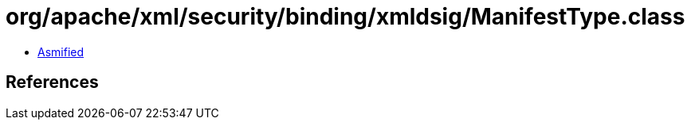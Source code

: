 = org/apache/xml/security/binding/xmldsig/ManifestType.class

 - link:ManifestType-asmified.java[Asmified]

== References


